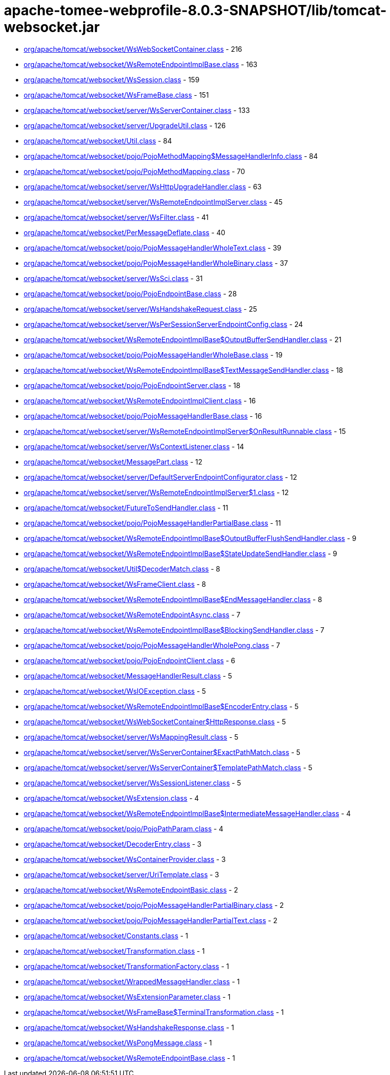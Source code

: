 = apache-tomee-webprofile-8.0.3-SNAPSHOT/lib/tomcat-websocket.jar

 - link:org/apache/tomcat/websocket/WsWebSocketContainer.adoc[org/apache/tomcat/websocket/WsWebSocketContainer.class] - 216
 - link:org/apache/tomcat/websocket/WsRemoteEndpointImplBase.adoc[org/apache/tomcat/websocket/WsRemoteEndpointImplBase.class] - 163
 - link:org/apache/tomcat/websocket/WsSession.adoc[org/apache/tomcat/websocket/WsSession.class] - 159
 - link:org/apache/tomcat/websocket/WsFrameBase.adoc[org/apache/tomcat/websocket/WsFrameBase.class] - 151
 - link:org/apache/tomcat/websocket/server/WsServerContainer.adoc[org/apache/tomcat/websocket/server/WsServerContainer.class] - 133
 - link:org/apache/tomcat/websocket/server/UpgradeUtil.adoc[org/apache/tomcat/websocket/server/UpgradeUtil.class] - 126
 - link:org/apache/tomcat/websocket/Util.adoc[org/apache/tomcat/websocket/Util.class] - 84
 - link:org/apache/tomcat/websocket/pojo/PojoMethodMapping$MessageHandlerInfo.adoc[org/apache/tomcat/websocket/pojo/PojoMethodMapping$MessageHandlerInfo.class] - 84
 - link:org/apache/tomcat/websocket/pojo/PojoMethodMapping.adoc[org/apache/tomcat/websocket/pojo/PojoMethodMapping.class] - 70
 - link:org/apache/tomcat/websocket/server/WsHttpUpgradeHandler.adoc[org/apache/tomcat/websocket/server/WsHttpUpgradeHandler.class] - 63
 - link:org/apache/tomcat/websocket/server/WsRemoteEndpointImplServer.adoc[org/apache/tomcat/websocket/server/WsRemoteEndpointImplServer.class] - 45
 - link:org/apache/tomcat/websocket/server/WsFilter.adoc[org/apache/tomcat/websocket/server/WsFilter.class] - 41
 - link:org/apache/tomcat/websocket/PerMessageDeflate.adoc[org/apache/tomcat/websocket/PerMessageDeflate.class] - 40
 - link:org/apache/tomcat/websocket/pojo/PojoMessageHandlerWholeText.adoc[org/apache/tomcat/websocket/pojo/PojoMessageHandlerWholeText.class] - 39
 - link:org/apache/tomcat/websocket/pojo/PojoMessageHandlerWholeBinary.adoc[org/apache/tomcat/websocket/pojo/PojoMessageHandlerWholeBinary.class] - 37
 - link:org/apache/tomcat/websocket/server/WsSci.adoc[org/apache/tomcat/websocket/server/WsSci.class] - 31
 - link:org/apache/tomcat/websocket/pojo/PojoEndpointBase.adoc[org/apache/tomcat/websocket/pojo/PojoEndpointBase.class] - 28
 - link:org/apache/tomcat/websocket/server/WsHandshakeRequest.adoc[org/apache/tomcat/websocket/server/WsHandshakeRequest.class] - 25
 - link:org/apache/tomcat/websocket/server/WsPerSessionServerEndpointConfig.adoc[org/apache/tomcat/websocket/server/WsPerSessionServerEndpointConfig.class] - 24
 - link:org/apache/tomcat/websocket/WsRemoteEndpointImplBase$OutputBufferSendHandler.adoc[org/apache/tomcat/websocket/WsRemoteEndpointImplBase$OutputBufferSendHandler.class] - 21
 - link:org/apache/tomcat/websocket/pojo/PojoMessageHandlerWholeBase.adoc[org/apache/tomcat/websocket/pojo/PojoMessageHandlerWholeBase.class] - 19
 - link:org/apache/tomcat/websocket/WsRemoteEndpointImplBase$TextMessageSendHandler.adoc[org/apache/tomcat/websocket/WsRemoteEndpointImplBase$TextMessageSendHandler.class] - 18
 - link:org/apache/tomcat/websocket/pojo/PojoEndpointServer.adoc[org/apache/tomcat/websocket/pojo/PojoEndpointServer.class] - 18
 - link:org/apache/tomcat/websocket/WsRemoteEndpointImplClient.adoc[org/apache/tomcat/websocket/WsRemoteEndpointImplClient.class] - 16
 - link:org/apache/tomcat/websocket/pojo/PojoMessageHandlerBase.adoc[org/apache/tomcat/websocket/pojo/PojoMessageHandlerBase.class] - 16
 - link:org/apache/tomcat/websocket/server/WsRemoteEndpointImplServer$OnResultRunnable.adoc[org/apache/tomcat/websocket/server/WsRemoteEndpointImplServer$OnResultRunnable.class] - 15
 - link:org/apache/tomcat/websocket/server/WsContextListener.adoc[org/apache/tomcat/websocket/server/WsContextListener.class] - 14
 - link:org/apache/tomcat/websocket/MessagePart.adoc[org/apache/tomcat/websocket/MessagePart.class] - 12
 - link:org/apache/tomcat/websocket/server/DefaultServerEndpointConfigurator.adoc[org/apache/tomcat/websocket/server/DefaultServerEndpointConfigurator.class] - 12
 - link:org/apache/tomcat/websocket/server/WsRemoteEndpointImplServer$1.adoc[org/apache/tomcat/websocket/server/WsRemoteEndpointImplServer$1.class] - 12
 - link:org/apache/tomcat/websocket/FutureToSendHandler.adoc[org/apache/tomcat/websocket/FutureToSendHandler.class] - 11
 - link:org/apache/tomcat/websocket/pojo/PojoMessageHandlerPartialBase.adoc[org/apache/tomcat/websocket/pojo/PojoMessageHandlerPartialBase.class] - 11
 - link:org/apache/tomcat/websocket/WsRemoteEndpointImplBase$OutputBufferFlushSendHandler.adoc[org/apache/tomcat/websocket/WsRemoteEndpointImplBase$OutputBufferFlushSendHandler.class] - 9
 - link:org/apache/tomcat/websocket/WsRemoteEndpointImplBase$StateUpdateSendHandler.adoc[org/apache/tomcat/websocket/WsRemoteEndpointImplBase$StateUpdateSendHandler.class] - 9
 - link:org/apache/tomcat/websocket/Util$DecoderMatch.adoc[org/apache/tomcat/websocket/Util$DecoderMatch.class] - 8
 - link:org/apache/tomcat/websocket/WsFrameClient.adoc[org/apache/tomcat/websocket/WsFrameClient.class] - 8
 - link:org/apache/tomcat/websocket/WsRemoteEndpointImplBase$EndMessageHandler.adoc[org/apache/tomcat/websocket/WsRemoteEndpointImplBase$EndMessageHandler.class] - 8
 - link:org/apache/tomcat/websocket/WsRemoteEndpointAsync.adoc[org/apache/tomcat/websocket/WsRemoteEndpointAsync.class] - 7
 - link:org/apache/tomcat/websocket/WsRemoteEndpointImplBase$BlockingSendHandler.adoc[org/apache/tomcat/websocket/WsRemoteEndpointImplBase$BlockingSendHandler.class] - 7
 - link:org/apache/tomcat/websocket/pojo/PojoMessageHandlerWholePong.adoc[org/apache/tomcat/websocket/pojo/PojoMessageHandlerWholePong.class] - 7
 - link:org/apache/tomcat/websocket/pojo/PojoEndpointClient.adoc[org/apache/tomcat/websocket/pojo/PojoEndpointClient.class] - 6
 - link:org/apache/tomcat/websocket/MessageHandlerResult.adoc[org/apache/tomcat/websocket/MessageHandlerResult.class] - 5
 - link:org/apache/tomcat/websocket/WsIOException.adoc[org/apache/tomcat/websocket/WsIOException.class] - 5
 - link:org/apache/tomcat/websocket/WsRemoteEndpointImplBase$EncoderEntry.adoc[org/apache/tomcat/websocket/WsRemoteEndpointImplBase$EncoderEntry.class] - 5
 - link:org/apache/tomcat/websocket/WsWebSocketContainer$HttpResponse.adoc[org/apache/tomcat/websocket/WsWebSocketContainer$HttpResponse.class] - 5
 - link:org/apache/tomcat/websocket/server/WsMappingResult.adoc[org/apache/tomcat/websocket/server/WsMappingResult.class] - 5
 - link:org/apache/tomcat/websocket/server/WsServerContainer$ExactPathMatch.adoc[org/apache/tomcat/websocket/server/WsServerContainer$ExactPathMatch.class] - 5
 - link:org/apache/tomcat/websocket/server/WsServerContainer$TemplatePathMatch.adoc[org/apache/tomcat/websocket/server/WsServerContainer$TemplatePathMatch.class] - 5
 - link:org/apache/tomcat/websocket/server/WsSessionListener.adoc[org/apache/tomcat/websocket/server/WsSessionListener.class] - 5
 - link:org/apache/tomcat/websocket/WsExtension.adoc[org/apache/tomcat/websocket/WsExtension.class] - 4
 - link:org/apache/tomcat/websocket/WsRemoteEndpointImplBase$IntermediateMessageHandler.adoc[org/apache/tomcat/websocket/WsRemoteEndpointImplBase$IntermediateMessageHandler.class] - 4
 - link:org/apache/tomcat/websocket/pojo/PojoPathParam.adoc[org/apache/tomcat/websocket/pojo/PojoPathParam.class] - 4
 - link:org/apache/tomcat/websocket/DecoderEntry.adoc[org/apache/tomcat/websocket/DecoderEntry.class] - 3
 - link:org/apache/tomcat/websocket/WsContainerProvider.adoc[org/apache/tomcat/websocket/WsContainerProvider.class] - 3
 - link:org/apache/tomcat/websocket/server/UriTemplate.adoc[org/apache/tomcat/websocket/server/UriTemplate.class] - 3
 - link:org/apache/tomcat/websocket/WsRemoteEndpointBasic.adoc[org/apache/tomcat/websocket/WsRemoteEndpointBasic.class] - 2
 - link:org/apache/tomcat/websocket/pojo/PojoMessageHandlerPartialBinary.adoc[org/apache/tomcat/websocket/pojo/PojoMessageHandlerPartialBinary.class] - 2
 - link:org/apache/tomcat/websocket/pojo/PojoMessageHandlerPartialText.adoc[org/apache/tomcat/websocket/pojo/PojoMessageHandlerPartialText.class] - 2
 - link:org/apache/tomcat/websocket/Constants.adoc[org/apache/tomcat/websocket/Constants.class] - 1
 - link:org/apache/tomcat/websocket/Transformation.adoc[org/apache/tomcat/websocket/Transformation.class] - 1
 - link:org/apache/tomcat/websocket/TransformationFactory.adoc[org/apache/tomcat/websocket/TransformationFactory.class] - 1
 - link:org/apache/tomcat/websocket/WrappedMessageHandler.adoc[org/apache/tomcat/websocket/WrappedMessageHandler.class] - 1
 - link:org/apache/tomcat/websocket/WsExtensionParameter.adoc[org/apache/tomcat/websocket/WsExtensionParameter.class] - 1
 - link:org/apache/tomcat/websocket/WsFrameBase$TerminalTransformation.adoc[org/apache/tomcat/websocket/WsFrameBase$TerminalTransformation.class] - 1
 - link:org/apache/tomcat/websocket/WsHandshakeResponse.adoc[org/apache/tomcat/websocket/WsHandshakeResponse.class] - 1
 - link:org/apache/tomcat/websocket/WsPongMessage.adoc[org/apache/tomcat/websocket/WsPongMessage.class] - 1
 - link:org/apache/tomcat/websocket/WsRemoteEndpointBase.adoc[org/apache/tomcat/websocket/WsRemoteEndpointBase.class] - 1
